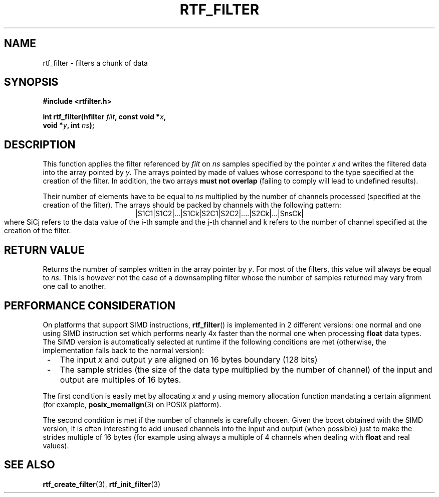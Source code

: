 .\"Copyright 2010 (c) EPFL
.TH RTF_FILTER 3 2010 "EPFL" "rtfilter library"
.SH NAME
rtf_filter - filters a chunk of data
.SH SYNOPSIS
.LP
.B #include <rtfilter.h>
.sp
.BI "int rtf_filter(hfilter " filt ", const void *" x ","
.br
.BI "                        void *" y ", int " ns ");"
.br
.SH DESCRIPTION
.LP
This function applies the filter referenced by \fIfilt\fP on \fIns\fP
samples specified by the pointer \fIx\fP and writes the filtered data into
the array pointed by \fIy\fP. The arrays pointed by \c x and \c y must be
made of values whose correspond to the type specified at the creation of
the filter. In addition, the two arrays \fBmust not overlap\fP (failing to
comply will lead to undefined results).
.LP
Their number of elements have to be equal to \fIns\fP multiplied by the
number of channels processed (specified at the creation of the filter). The
arrays should be packed by channels with the following pattern:
.ce
|S1C1|S1C2|...|S1Ck|S2C1|S2C2|....|S2Ck|...|SnsCk|
.br
where SiCj refers to the data value of the i-th sample and the j-th channel
and k refers to the number of channel specified at the creation of the
filter.
.SH "RETURN VALUE"
.LP
Returns the number of samples written in the array pointer by \fIy\fP. For 
most of the filters, this value will always be equal to \fIns\fP. This is
however not the case of a downsampling filter whose the number of samples
returned may vary from one call to another.
.SH "PERFORMANCE CONSIDERATION"
.LP
On platforms that support SIMD instructions, \fBrtf_filter\fP() is
implemented in 2 different versions: one normal and one using SIMD
instruction set which performs nearly 4x faster than the normal one when
processing \fBfloat\fP data types. The SIMD version is automatically
selected at runtime if the following conditions are met (otherwise, the
implementation falls back to the normal version):
.IP " -" 3
The input \fIx\fP and output \fIy\fP are aligned on 16 bytes boundary
(128 bits)
.IP " -" 3
The sample strides (the size of the data type multiplied by the number of
channel) of the input and output are multiples of 16 bytes.
.LP
The first condition is easily met by allocating \fIx\fP and \fIy\fP using
memory allocation function mandating a certain alignment (for example,
\fBposix_memalign\fP(3) on POSIX platform).
.LP
The second condition is met if the number of channels is carefully chosen.
Given the boost obtained with the SIMD version, it is often interesting to
add unused channels into the input and output (when possible) just to make
the strides multiple of 16 bytes (for example using always a multiple of 4
channels when dealing with \fBfloat\fP and real values).
.SH "SEE ALSO"
.BR rtf_create_filter (3),
.BR rtf_init_filter (3)

